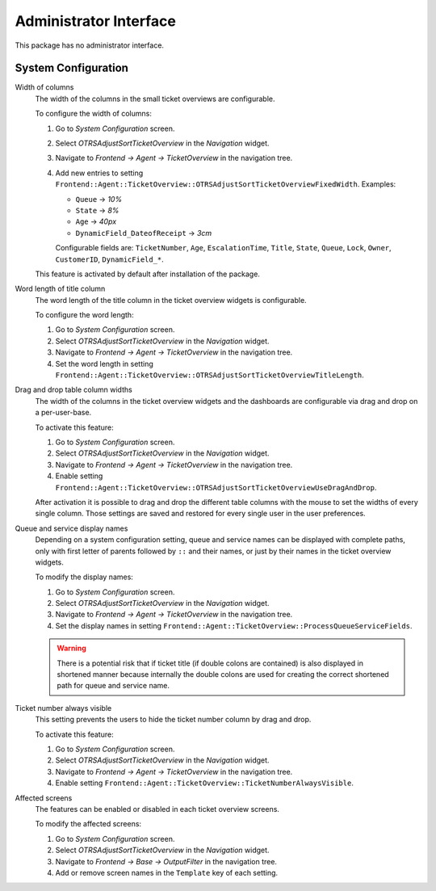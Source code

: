 Administrator Interface
=======================

This package has no administrator interface.


System Configuration
--------------------

Width of columns
   The width of the columns in the small ticket overviews are configurable.

   To configure the width of columns:

   1. Go to *System Configuration* screen.
   2. Select *OTRSAdjustSortTicketOverview* in the *Navigation* widget.
   3. Navigate to *Frontend → Agent → TicketOverview* in the navigation tree.
   4. Add new entries to setting ``Frontend::Agent::TicketOverview::OTRSAdjustSortTicketOverviewFixedWidth``. Examples:

      - ``Queue`` → *10%*
      - ``State`` → *8%*
      - ``Age`` → *40px*
      - ``DynamicField_DateofReceipt`` → *3cm*

      Configurable fields are: ``TicketNumber``, ``Age``, ``EscalationTime``, ``Title``, ``State``, ``Queue``, ``Lock``, ``Owner``, ``CustomerID``, ``DynamicField_*``.

   This feature is activated by default after installation of the package.

Word length of title column
   The word length of the title column in the ticket overview widgets is configurable.

   To configure the word length:

   1. Go to *System Configuration* screen.
   2. Select *OTRSAdjustSortTicketOverview* in the *Navigation* widget.
   3. Navigate to *Frontend → Agent → TicketOverview* in the navigation tree.
   4. Set the word length in setting ``Frontend::Agent::TicketOverview::OTRSAdjustSortTicketOverviewTitleLength``.

Drag and drop table column widths
   The width of the columns in the ticket overview widgets and the dashboards are configurable via drag and drop on a per-user-base.

   To activate this feature:

   1. Go to *System Configuration* screen.
   2. Select *OTRSAdjustSortTicketOverview* in the *Navigation* widget.
   3. Navigate to *Frontend → Agent → TicketOverview* in the navigation tree.
   4. Enable setting ``Frontend::Agent::TicketOverview::OTRSAdjustSortTicketOverviewUseDragAndDrop``.

   After activation it is possible to drag and drop the different table columns with the mouse to set the widths of every single column. Those settings are saved and restored for every single user in the user preferences.

Queue and service display names
   Depending on a system configuration setting, queue and service names can be displayed with complete paths, only with first letter of parents followed by ``::`` and their names, or just by their names in the ticket overview widgets.

   To modify the display names:

   1. Go to *System Configuration* screen.
   2. Select *OTRSAdjustSortTicketOverview* in the *Navigation* widget.
   3. Navigate to *Frontend → Agent → TicketOverview* in the navigation tree.
   4. Set the display names in setting ``Frontend::Agent::TicketOverview::ProcessQueueServiceFields``.

   .. warning::

      There is a potential risk that if ticket title (if double colons are contained) is also displayed in shortened manner because internally the double colons are used for creating the correct shortened path for queue and service name.

Ticket number always visible
   This setting prevents the users to hide the ticket number column by drag and drop.

   To activate this feature:

   1. Go to *System Configuration* screen.
   2. Select *OTRSAdjustSortTicketOverview* in the *Navigation* widget.
   3. Navigate to *Frontend → Agent → TicketOverview* in the navigation tree.
   4. Enable setting ``Frontend::Agent::TicketOverview::TicketNumberAlwaysVisible``.

Affected screens
   The features can be enabled or disabled in each ticket overview screens.

   To modify the affected screens:

   1. Go to *System Configuration* screen.
   2. Select *OTRSAdjustSortTicketOverview* in the *Navigation* widget.
   3. Navigate to *Frontend → Base → OutputFilter* in the navigation tree.
   4. Add or remove screen names in the ``Template`` key of each setting.
